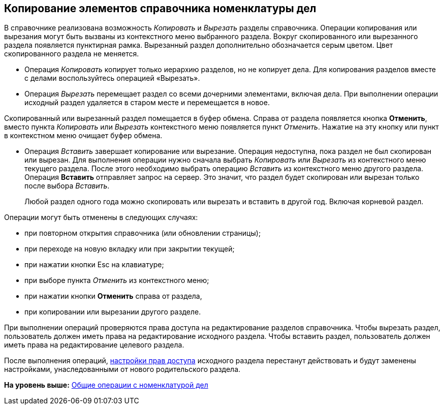 
== Копирование элементов справочника номенклатуры дел

В справочнике реализована возможность [.keyword .parmname]_Копировать_ и [.keyword .parmname]_Вырезать_ разделы справочника. Операции копирования или вырезания могут быть вызваны из контекстного меню выбранного раздела. Вокруг скопированного или вырезанного раздела появляется пунктирная рамка. Вырезанный раздел дополнительно обозначается серым цветом. Цвет скопированного раздела не меняется.

* Операция [.keyword .parmname]_Копировать_ копирует только иерархию разделов, но не копирует дела. Для копирования разделов вместе с делами воспользуйтесь операцией «Вырезать».
* Операция [.keyword .parmname]_Вырезать_ перемещает раздел со всеми дочерними элементами, включая дела. При выполнении операции исходный раздел удаляется в старом месте и перемещается в новое.

Скопированный или вырезанный раздел помещается в буфер обмена. Справа от раздела появляется кнопка [.ph .uicontrol]*Отменить*, вместо пункта [.keyword .parmname]_Копировать_ или [.keyword .parmname]_Вырезать_ контекстного меню появляется пункт [.keyword .parmname]_Отменить_. [.ph]#Нажатие на эту кнопку или пункт в контекстном меню очищает буфер обмена.#

* Операция [.keyword .parmname]_Вставить_ завершает копирование или вырезание. Операция недоступна, пока раздел не был скопирован или вырезан. Для выполнения операции нужно сначала выбрать [.keyword .parmname]_Копировать_ или [.keyword .parmname]_Вырезать_ из контекстного меню текущего раздела. После этого необходимо выбрать операцию [.keyword .parmname]_Вставить_ из контекстного меню другого раздела. Операция *Вставить* отправляет запрос на сервер. Это значит, что раздел будет скопирован или вырезан только после выбора [.keyword .parmname]_Вставить_.
+
Любой раздел одного года можно скопировать или вырезать и вставить в другой год. Включая корневой раздел.

Операции могут быть отменены в следующих случаях:

* при повторном открытия справочника (или обновлении страницы);
* при переходе на новую вкладку или при закрытии текущей;
* при нажатии кнопки Esc на клавиатуре;
* при выборе пункта [.keyword .parmname]_Отменить_ из контекстного меню;
* [.ph]#при нажатии кнопки [.ph .uicontrol]*Отменить* справа от# раздела,
* [.ph]#при копировании или вырезании другого# разделе.

При выполнении операций проверяются права доступа на редактирование разделов справочника. Чтобы вырезать раздел, пользователь должен иметь права на редактирование исходного раздела. Чтобы вставить раздел, пользователь должен иметь права на редактирование целевого раздела.

После выполнения операций, xref:NomenclatureSecurityParent.html[настройки прав доступа] исходного раздела перестанут действовать и будут заменены настройками, унаследованными от нового родительского раздела.

*На уровень выше:* xref:../topics/GeneralOperationsWithNomenclature.html[Общие операции с номенклатурой дел]
